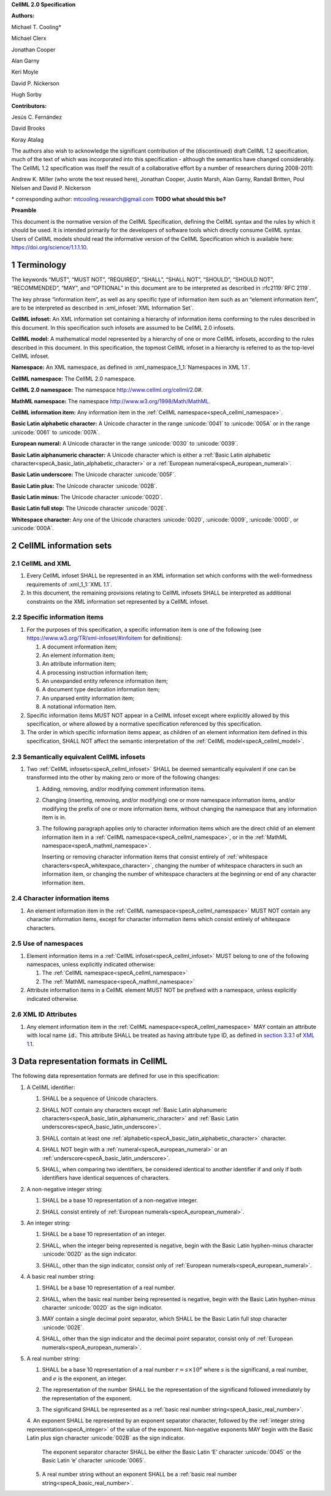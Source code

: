 .. _sectionA:

**CellML 2.0 Specification**

**Authors:**

Michael T. Cooling\*

Michael Clerx

Jonathan Cooper

Alan Garny

Keri Moyle

David P. Nickerson

Hugh Sorby

**Contributors:**

Jesús C. Fernández

David Brooks

Koray Atalag

The authors also wish to acknowledge the significant contribution of the (discontinued) draft CellML 1.2 specification, much of the text of which was incorporated into this specification - although the semantics have changed considerably.
The CellML 1.2 specification was itself the result of a collaborative effort by a number of researchers during 2008-2011:

Andrew K. Miller (who wrote the text reused here),
Jonathan Cooper,
Justin Marsh,
Alan Garny,
Randall Britten,
Poul Nielsen
and David P. Nickerson

\* corresponding author: mtcooling.research@gmail.com  **TODO what should this be?**

**Preamble**

This document is the normative version of the CellML Specification, defining the CellML syntax and the rules by which it should be used.
It is intended primarily for the developers of software tools which directly consume CellML syntax.
Users of CellML models should read the informative version of the CellML Specification which is available here: https://doi.org/science/1.1.1.10.


.. sectnum::

.. marker_terminology_start

.. _specA_terminology:

Terminology
===========

The keywords “MUST”, “MUST NOT”, “REQUIRED”, “SHALL”, “SHALL NOT”, “SHOULD”, “SHOULD NOT”, “RECOMMENDED”, “MAY”, and “OPTIONAL” in this document are to be interpreted as described in :rfc2119:`RFC 2119`.

The key phrase “information item”, as well as any specific type of information item such as an “element information item”, are to be interpreted as described in :xml_infoset:`XML Information Set`.

.. _specA_cellml_infoset:

**CellML infoset:**
An XML information set containing a hierarchy of information items conforming to the rules described in this document.
In this specification such infosets are assumed to be CellML 2.0 infosets.

.. _specA_cellml_model:

**CellML model:**
A mathematical model represented by a hierarchy of one or more CellML infosets, according to the rules described in this document.
In this specification, the topmost CellML infoset in a hierarchy is referred to as the top-level CellML infoset.

.. _specA_namespace:

**Namespace:**
An XML namespace, as defined in :xml_namespace_1_1:`Namespaces in XML 1.1`.

.. _specA_cellml_namespace:

**CellML namespace:** The CellML 2.0 namespace.

.. _specA_cellml2_namespace:

**CellML 2.0 namespace:**
The namespace http://www.cellml.org/cellml/2.0#.

.. _specA_mathml_namespace:

**MathML namespace:**
The namespace http://www.w3.org/1998/Math/MathML.

.. _specA_cellml_information_item:

**CellML information item:**
Any information item in the :ref:`CellML namespace<specA_cellml_namespace>`.

.. _specA_basic_latin_alphabetic_character:

**Basic Latin alphabetic character:**
A Unicode character in the range :unicode:`0041` to :unicode:`005A` or in the range :unicode:`0061` to :unicode:`007A`.

.. _specA_european_numeral:

**European numeral:**
A Unicode character in the range :unicode:`0030` to :unicode:`0039`.

.. _specA_basic_latin_alphanumeric_character:

**Basic Latin alphanumeric character:**
A Unicode character which is either a :ref:`Basic Latin alphabetic character<specA_basic_latin_alphabetic_character>` or a :ref:`European numeral<specA_european_numeral>`.

.. _specA_basic_latin_underscore:

**Basic Latin underscore:**
The Unicode character :unicode:`005F`.

.. _specA_basic_latin_plus:

**Basic Latin plus:**
The Unicode character :unicode:`002B`.

.. _specA_basic_latin_minus:

**Basic Latin minus:**
The Unicode character :unicode:`002D`.

.. _specA_basic_latin_full_stop:

**Basic Latin full stop:**
The Unicode character :unicode:`002E`.

.. _specA_whitespace_character:

**Whitespace character:**
Any one of the Unicode characters :unicode:`0020`, :unicode:`0009`, :unicode:`000D`, or :unicode:`000A`.

.. marker_terminology_end
.. marker_cellml_information_sets_start

.. _specA_cellml_information_sets:

CellML information sets
=======================

CellML and XML
--------------

#. Every CellML infoset SHALL be represented in an XML information set which conforms with the well-formedness requirements of :xml_1_1:`XML 1.1`.

#. In this document, the remaining provisions relating to CellML infosets SHALL be interpreted as additional constraints on the XML information set represented by a CellML infoset.

Specific information items
--------------------------

#. For the purposes of this specification, a specific information item is one of the following (see https://www.w3.org/TR/xml-infoset/#infoitem for definitions):

   #. A document information item;

   #. An element information item;

   #. An attribute information item;

   #. A processing instruction information item;

   #. An unexpanded entity reference information item;

   #. A document type declaration information item;

   #. An unparsed entity information item;

   #. A notational information item.

#. Specific information items MUST NOT appear in a CellML infoset except where explicitly allowed by this specification, or where allowed by a normative specification referenced by this specification.

#. The order in which specific information items appear, as children of an element information item defined in this specification, SHALL NOT affect the semantic interpretation of the :ref:`CellML model<specA_cellml_model>`.

.. _specA_semantic_equivalence:

Semantically equivalent CellML infosets
---------------------------------------

#. Two :ref:`CellML infosets<specA_cellml_infoset>` SHALL be deemed semantically equivalent if one can be transformed into the other by making zero or more of the following changes:

   #. Adding, removing, and/or modifying comment information items.

   #. Changing (inserting, removing, and/or modifying) one or more namespace information items, and/or modifying the prefix of one or more information items, without changing the namespace that any information item is in.

   #. The following paragraph applies only to character information items which are the direct child of an element information item in a :ref:`CellML namespace<specA_cellml_namespace>`, or in the :ref:`MathML namespace<specA_mathml_namespace>`.

      Inserting or removing character information items that consist entirely of :ref:`whitespace characters<specA_whitexpace_character>`,
      changing the number of whitespace characters in such an information item,
      or changing the number of whitespace characters at the beginning or end of any character information item.

Character information items
---------------------------

#. An element information item in the :ref:`CellML namespace<specA_cellml_namespace>` MUST NOT contain any character information items, except for character information items which consist entirely of whitespace characters.

Use of namespaces
-----------------

#. Element information items in a :ref:`CellML infoset<specA_cellml_infoset>` MUST belong to one of the following namespaces, unless explicitly indicated otherwise:

   #. The :ref:`CellML namespace<specA_cellml_namespace>`

   #. The :ref:`MathML namespace<specA_mathml_namespace>`

#. Attribute information items in a CellML element MUST NOT be prefixed with a namespace, unless explicitly indicated otherwise.

XML ID Attributes
-----------------

#. Any element information item in the :ref:`CellML namespace<specA_cellml_namespace>` MAY contain an attribute with local name :code:`id.`
   This attribute SHALL be treated as having attribute type ID, as defined in `section 3.3.1 <http://www.w3.org/TR/xml11/#sec-attribute-types>`__ of `XML 1.1 <http://www.w3.org/TR/xml11/>`__.

.. marker_cellml_information_sets_end
.. marker_data_formats_start

.. _specA_data_representation_formats:

Data representation formats in CellML
=====================================

The following data representation formats are defined for use in this specification:

.. _specA_cellml_identifier:

1. A CellML identifier:

   .. container:: issue-data-repr-identifier-unicode

      1. SHALL be a sequence of Unicode characters.

   .. container:: issue-data-repr-identifier-latin-alphanum

      2. SHALL NOT contain any characters except :ref:`Basic Latin alphanumeric characters<specA_basic_latin_alphanumeric_character>` and :ref:`Basic Latin underscores<specA_basic_latin_underscore>`.

   .. container:: issue-data-repr-identifier-at-least-one-alphanum

      3. SHALL contain at least one :ref:`alphabetic<specA_basic_latin_alphabetic_character>` character.

   .. container:: issue-data-repr-identifier-begin-euro-num

      4. SHALL NOT begin with a :ref:`numeral<specA_european_numeral>` or an :ref:`underscore<specA_basic_latin_underscore>`.

   .. container:: issue-data-repr-identifier-identical

      5. SHALL, when comparing two identifiers, be considered identical to another identifier if and only if both identifiers have identical sequences of characters.

.. marker_data_formats_1

.. _specA_nonnegative_integer:

2. A non-negative integer string:

   .. container:: issue-data-repr-nneg-int-base10

      1. SHALL be a base 10 representation of a non-negative integer.

   .. container:: issue-data-repr-nneg-int-euro-num

      2. SHALL consist entirely of :ref:`European numerals<specA_european_numeral>`.

.. marker_data_formats_2

.. _specA_integer:

3. An integer string:

   .. container:: issue-data-repr-int-base10

      1. SHALL be a base 10 representation of an integer.

   .. container:: issue-data-repr-int-sign

      2. SHALL, when the integer being represented is negative, begin with the Basic Latin hyphen-minus character :unicode:`002D` as the sign indicator.

   .. container:: issue-data-repr-int-euro-num

      3. SHALL, other than the sign indicator, consist only of :ref:`European numerals<specA_european_numeral>`.

.. marker_data_formats_3

.. _specA_basic_real_number:

4. A basic real number string:

   .. container:: issue-data-repr-basic-real-base10

      1. SHALL be a base 10 representation of a real number.

   .. container:: issue-data-repr-basic-real-sign

      2. SHALL, when the basic real number being represented is negative, begin with the Basic Latin hyphen-minus character :unicode:`002D` as the sign indicator.

   .. container:: issue-data-repr-basic-real-decimal

      3. MAY contain a single decimal point separator, which SHALL be the Basic Latin full stop character :unicode:`002E`.

   .. container:: issue-data-repr-basic-real-euro-num

      4. SHALL, other than the sign indicator and the decimal point separator, consist only of :ref:`European numerals<specA_european_numeral>`.

.. marker_data_formats_4

.. _specA_real_number:

5. A real number string:

   .. container:: issue-data-repr-real-base10

      1. SHALL be a base 10 representation of a real number :math:`r=s \times 10^e` where :math:`s` is the significand, a real number, and :math:`e` is the exponent, an integer.

   .. container:: issue-data-repr-real-repr

      2. The representation of the number SHALL be the representation of the significand followed immediately by the representation of the exponent.

   .. container:: issue-data-repr-real-significand

      3. The significand SHALL be represented as a :ref:`basic real number string<specA_basic_real_number>`.

   .. container:: issue-data-repr-real-exponent

      4. An exponent SHALL be represented by an exponent separator character, followed by the :ref:`integer string representation<specA_integer>` of the value of the exponent.
      Non-negative exponents MAY begin with the Basic Latin plus sign character :unicode:`002B` as the sign indicator.
         The exponent separator character SHALL be either the Basic Latin ‘E’ character :unicode:`0045` or the Basic Latin ‘e’ character :unicode:`0065`.

   .. container:: issue-data-repr-real-no-exponent

      5. A real number string without an exponent SHALL be a :ref:`basic real number string<specA_basic_real_number>`.

.. marker_data_formats_end
